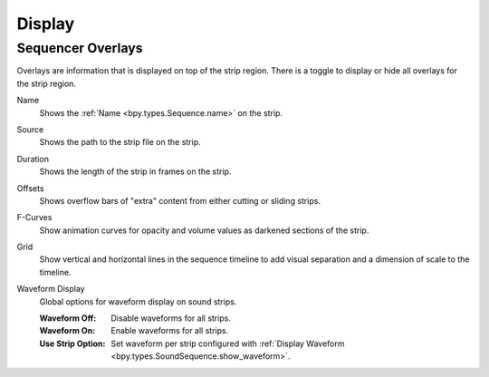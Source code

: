 
*******
Display
*******

.. _bpy.types.SpaceSequenceEditor.show_strip_overlay:
.. _bpy.types.SequencerTimelineOverlay:

Sequencer Overlays
==================

Overlays are information that is displayed on top of the strip region.
There is a toggle to display or hide all overlays for the strip region.

.. _bpy.types.SequencerTimelineOverlay.show_strip_name:

Name
   Shows the :ref:`Name <bpy.types.Sequence.name>` on the strip.

.. _bpy.types.SequencerTimelineOverlay.show_strip_source:

Source
   Shows the path to the strip file on the strip.

.. _bpy.types.SequencerTimelineOverlay.show_strip_duration:

Duration
   Shows the length of the strip in frames on the strip.

.. _bpy.types.SpaceSequeSequencerTimelineOverlaynceEditor.show_strip_offset:

Offsets
   Shows overflow bars of "extra" content from either cutting or sliding strips.

.. _bpy.types.SequencerTimelineOverlay.show_fcurves:

F-Curves
   Show animation curves for opacity and volume values as darkened sections of the strip.

.. _bpy.types.SequencerTimelineOverlay.show_grid:

Grid
   Show vertical and horizontal lines in the sequence timeline
   to add visual separation and a dimension of scale to the timeline.

.. _bpy.types.SequencerTimelineOverlay.waveform_display_type:

Waveform Display
   Global options for waveform display on sound strips.

   :Waveform Off: Disable waveforms for all strips.
   :Waveform On: Enable waveforms for all strips.
   :Use Strip Option:
      Set waveform per strip configured with
      :ref:`Display Waveform <bpy.types.SoundSequence.show_waveform>`.
